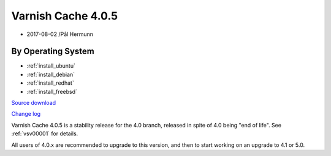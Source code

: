 .. _rel4.0.5:

Varnish Cache 4.0.5
===================

* 2017-08-02 /Pål Hermunn

By Operating System
-------------------

* :ref:`install_ubuntu`
* :ref:`install_debian`
* :ref:`install_redhat`
* :ref:`install_freebsd`

`Source download <https://repo.varnish-cache.org/source/varnish-4.0.5.tar.gz>`_

`Change log <https://github.com/varnishcache/varnish-cache/blob/4.0/doc/changes.rst>`_

Varnish Cache 4.0.5 is a stability release for the 4.0 branch, released in spite of 4.0 being "end of life". See :ref:`vsv00001` for details.

All users of 4.0.x are recommended to upgrade to this version, and then to start working on an upgrade to 4.1 or 5.0.
